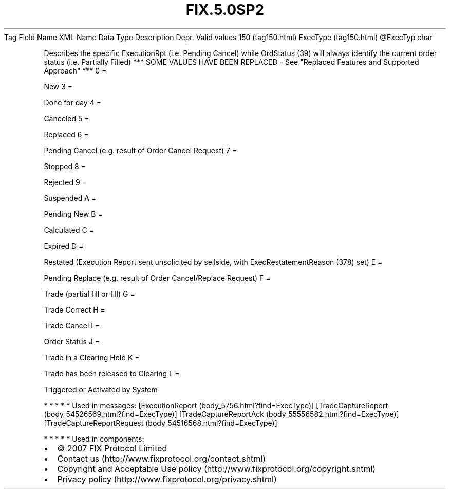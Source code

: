 .TH FIX.5.0SP2 "" "" "Tag #150"
Tag
Field Name
XML Name
Data Type
Description
Depr.
Valid values
150 (tag150.html)
ExecType (tag150.html)
\@ExecTyp
char
.PP
Describes the specific ExecutionRpt (i.e. Pending Cancel) while
OrdStatus (39) will always identify the current order status (i.e.
Partially Filled) *** SOME VALUES HAVE BEEN REPLACED - See
"Replaced Features and Supported Approach" ***
0
=
.PP
New
3
=
.PP
Done for day
4
=
.PP
Canceled
5
=
.PP
Replaced
6
=
.PP
Pending Cancel (e.g. result of Order Cancel Request)
7
=
.PP
Stopped
8
=
.PP
Rejected
9
=
.PP
Suspended
A
=
.PP
Pending New
B
=
.PP
Calculated
C
=
.PP
Expired
D
=
.PP
Restated (Execution Report sent unsolicited by sellside, with
ExecRestatementReason (378) set)
E
=
.PP
Pending Replace (e.g. result of Order Cancel/Replace Request)
F
=
.PP
Trade (partial fill or fill)
G
=
.PP
Trade Correct
H
=
.PP
Trade Cancel
I
=
.PP
Order Status
J
=
.PP
Trade in a Clearing Hold
K
=
.PP
Trade has been released to Clearing
L
=
.PP
Triggered or Activated by System
.PP
   *   *   *   *   *
Used in messages:
[ExecutionReport (body_5756.html?find=ExecType)]
[TradeCaptureReport (body_54526569.html?find=ExecType)]
[TradeCaptureReportAck (body_55556582.html?find=ExecType)]
[TradeCaptureReportRequest (body_54516568.html?find=ExecType)]
.PP
   *   *   *   *   *
Used in components:

.PD 0
.P
.PD

.PP
.PP
.IP \[bu] 2
© 2007 FIX Protocol Limited
.IP \[bu] 2
Contact us (http://www.fixprotocol.org/contact.shtml)
.IP \[bu] 2
Copyright and Acceptable Use policy (http://www.fixprotocol.org/copyright.shtml)
.IP \[bu] 2
Privacy policy (http://www.fixprotocol.org/privacy.shtml)
